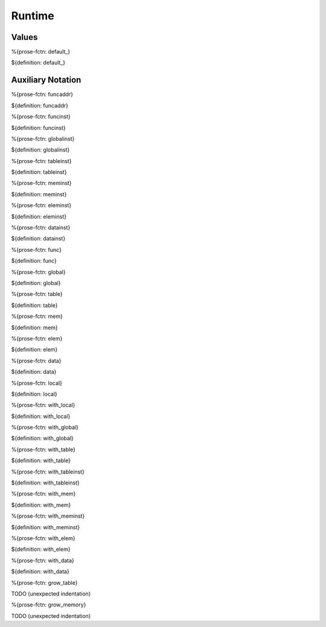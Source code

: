 .. _helper-runtime:

Runtime
-------

.. _helper-runtime-values:

Values
~~~~~~

.. _helper-default:

%{prose-fctn: default_}

\

${definition: default_}

.. _helper-runtime-auxiliary-notation:

Auxiliary Notation
~~~~~~~~~~~~~~~~~~

.. _helper-funcaddr:

%{prose-fctn: funcaddr}

\

${definition: funcaddr}

.. _helper-funcinst:

%{prose-fctn: funcinst}

\

${definition: funcinst}

.. _helper-globalinst:

%{prose-fctn: globalinst}

\

${definition: globalinst}

.. _helper-tableinst:

%{prose-fctn: tableinst}

\

${definition: tableinst}

.. _helper-meminst:

%{prose-fctn: meminst}

\

${definition: meminst}

.. _helper-eleminst:

%{prose-fctn: eleminst}

\

${definition: eleminst}

.. _helper-datainst:

%{prose-fctn: datainst}

\

${definition: datainst}

.. _helper-func:

%{prose-fctn: func}

\

${definition: func}

.. _helper-global:

%{prose-fctn: global}

\

${definition: global}

.. _helper-table:

%{prose-fctn: table}

\

${definition: table}

.. _helper-mem:

%{prose-fctn: mem}

\

${definition: mem}

.. _helper-elem:

%{prose-fctn: elem}

\

${definition: elem}

.. _helper-data:

%{prose-fctn: data}

\

${definition: data}

.. _helper-local:

%{prose-fctn: local}

\

${definition: local}

.. _helper-with_local:

%{prose-fctn: with_local}

\

${definition: with_local}

.. _helper-with_global:

%{prose-fctn: with_global}

\

${definition: with_global}

.. _helper-with_table:

%{prose-fctn: with_table}

\

${definition: with_table}

.. _helper-with_tableinst:

%{prose-fctn: with_tableinst}

\

${definition: with_tableinst}

.. _helper-with_mem:

%{prose-fctn: with_mem}

\

${definition: with_mem}

.. _helper-with_meminst:

%{prose-fctn: with_meminst}

\

${definition: with_meminst}

.. _helper-with_elem:

%{prose-fctn: with_elem}

\

${definition: with_elem}

.. _helper-with_data:

%{prose-fctn: with_data}

\

${definition: with_data}

.. _helper-grow_table:

%{prose-fctn: grow_table}

\

TODO (unexpected indentation)

.. _helper-grow_memory:

%{prose-fctn: grow_memory}

\

TODO (unexpected indentation)
